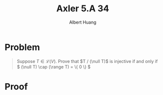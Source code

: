 #+TITLE: Axler 5.A 34
#+AUTHOR: Albert Huang
* Problem
  #+begin_quote
  Suppose \(T \in \mathcal L (V)\). Prove that \(T / (\null T)\) is injective if and only if \( (\null T) \cap (\range T) = \{ 0 \} \)
  #+end_quote
* Proof
